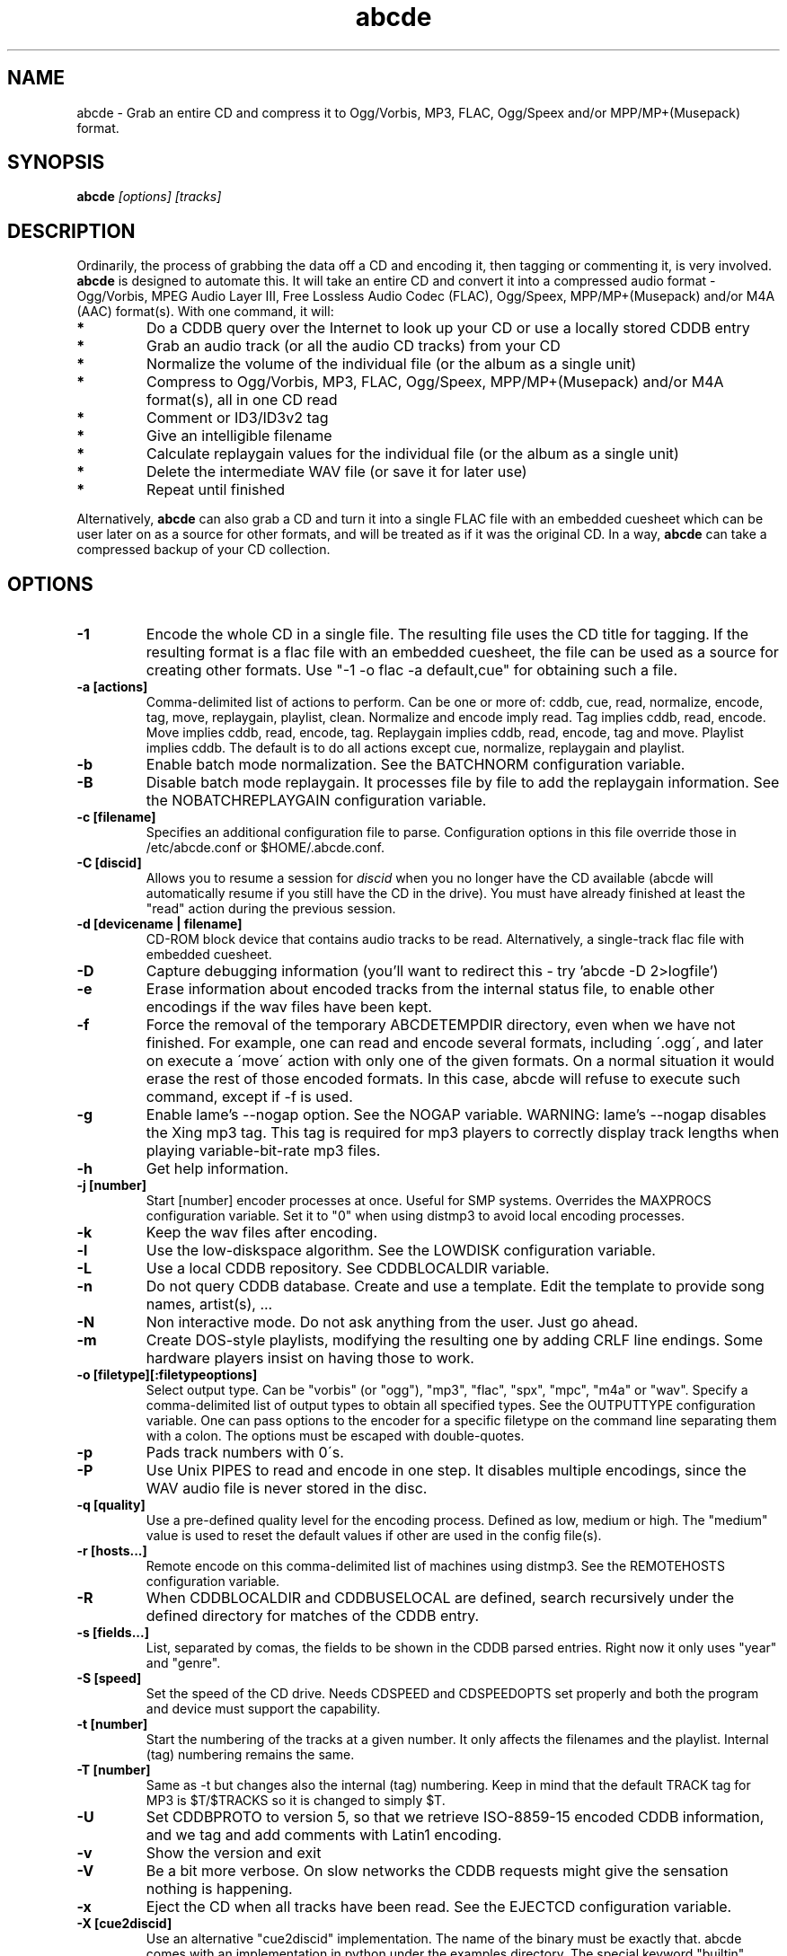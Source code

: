 .TH abcde 1
.SH NAME
abcde \- Grab an entire CD and compress it to Ogg/Vorbis, MP3, FLAC, Ogg/Speex and/or MPP/MP+(Musepack) format.
.SH SYNOPSIS
.B abcde
.I [options] [tracks]
.SH DESCRIPTION
Ordinarily, the process of grabbing the data off a CD and encoding it, then
tagging or commenting it, is very involved.
.BR abcde
is designed to automate this. It will take an entire CD and convert it into
a compressed audio format - Ogg/Vorbis, MPEG Audio Layer III, Free Lossless
Audio Codec (FLAC), Ogg/Speex, MPP/MP+(Musepack) and/or M4A (AAC) format(s).
With one command, it will:
.TP
.B *
Do a CDDB query over the Internet to look up your CD or use a locally stored CDDB entry
.TP
.B *
Grab an audio track (or all the audio CD tracks) from your CD
.TP
.B *
Normalize the volume of the individual file (or the album as a single unit)
.TP
.B *
Compress to Ogg/Vorbis, MP3, FLAC, Ogg/Speex, MPP/MP+(Musepack) and/or M4A format(s), all in one CD read
.TP
.B *
Comment or ID3/ID3v2 tag
.TP
.B *
Give an intelligible filename
.TP
.B *
Calculate replaygain values for the individual file (or the album as a single unit)
.TP
.B *
Delete the intermediate WAV file (or save it for later use)
.TP
.B *
Repeat until finished
.P
Alternatively, 
.B abcde
can also grab a CD and turn it into a single FLAC file with an embedded
cuesheet which can be user later on as a source for other formats, and will be
treated as if it was the original CD. In a way,
.B abcde
can take a compressed backup of your CD collection.
.SH OPTIONS
.TP
.B \-1
Encode the whole CD in a single file. The resulting file uses the CD title
for tagging. If the resulting format is a flac file with an embedded cuesheet,
the file can be used as a source for creating other formats. Use "-1 -o
flac -a default,cue" for obtaining such a file.
.TP
.B \-a [actions]
Comma-delimited list of actions to perform. Can be one or more of: cddb, cue,
read, normalize, encode, tag, move, replaygain, playlist, clean. Normalize and
encode imply read. Tag implies cddb, read, encode. Move implies cddb, read,
encode, tag. Replaygain implies cddb, read, encode, tag and move.  Playlist
implies cddb. The default is to do all actions except cue, normalize,
replaygain and playlist.
.TP
.B \-b
Enable batch mode normalization. See the BATCHNORM configuration variable.
.TP
.B \-B
Disable batch mode replaygain. It processes file by file to add the replaygain
information. See the NOBATCHREPLAYGAIN configuration variable.
.TP
.B \-c [filename]
Specifies an additional configuration file to parse. Configuration options
in this file override those in /etc/abcde.conf or $HOME/.abcde.conf.
.TP
.B \-C [discid]
Allows you to resume a session for
.I discid
when you no longer have the CD available (abcde will automatically resume if
you still have the CD in the drive). You must have already finished at
least the "read" action during the previous session.
.TP
.B \-d [devicename | filename]
CD\-ROM block device that contains audio tracks to be read. Alternatively, a
single-track flac file with embedded cuesheet.
.TP
.B \-D
Capture debugging information (you'll want to redirect this \- try 'abcde \-D
2>logfile')
.TP
.B \-e
Erase information about encoded tracks from the internal status file, to enable
other encodings if the wav files have been kept.
.TP
.B \-f
Force the removal of the temporary ABCDETEMPDIR directory, even when we have
not finished. For example, one can read and encode several formats, including
\'.ogg\', and later on execute a \'move\' action with only one of the given
formats. On a normal situation it would erase the rest of those encoded
formats. In this case, abcde will refuse to execute such command, except if \-f
is used.
.TP
.B \-g
Enable lame's \-\-nogap option.  See the NOGAP variable. WARNING: lame's
\-\-nogap disables the Xing mp3 tag.  This tag is required for mp3 players to
correctly display track lengths when playing variable-bit-rate mp3 files.
.TP
.B \-h
Get help information.
.TP
.B \-j [number]
Start [number] encoder processes at once. Useful for SMP systems. Overrides
the MAXPROCS configuration variable. Set it to "0" when using distmp3 to avoid
local encoding processes.
.TP
.B \-k
Keep the wav files after encoding.
.TP
.B \-l
Use the low-diskspace algorithm. See the LOWDISK configuration variable.
.TP
.B \-L
Use a local CDDB repository. See CDDBLOCALDIR variable.
.TP
.B \-n
Do not query CDDB database. Create and use a template. Edit the template to
provide song names, artist(s), ...
.TP
.B \-N
Non interactive mode. Do not ask anything from the user. Just go ahead.
.TP
.B \-m
Create DOS-style playlists, modifying the resulting one by adding CRLF line
endings. Some hardware players insist on having those to work.
.TP
.B \-o [filetype][:filetypeoptions]
Select output type. Can be "vorbis" (or "ogg"), "mp3", "flac", "spx", "mpc",
"m4a" or "wav".  Specify a comma-delimited list of output types to obtain all
specified types.  See the OUTPUTTYPE configuration variable. One can pass
options to the encoder for a specific filetype on the command line separating
them with a colon. The options must be escaped with double-quotes.
.TP
.B \-p
Pads track numbers with 0\'s.
.TP
.B \-P
Use Unix PIPES to read and encode in one step. It disables multiple encodings,
since the WAV audio file is never stored in the disc.
.TP
.B \-q [quality]
Use a pre-defined quality level for the encoding process. Defined as low,
medium or high. The "medium" value is used to reset the default values if other
are used in the config file(s).
.TP
.B \-r [hosts...]
Remote encode on this comma-delimited list of machines using distmp3. See
the REMOTEHOSTS configuration variable.
.TP
.B \-R
When CDDBLOCALDIR and CDDBUSELOCAL are defined, search recursively under the
defined directory for matches of the CDDB entry.
.TP
.B \-s [fields...]
List, separated by comas, the fields to be shown in the CDDB parsed entries.
Right now it only uses "year" and "genre".
.TP
.B \-S [speed]
Set the speed of the CD drive. Needs CDSPEED and CDSPEEDOPTS set properly
and both the program and device must support the capability.
.TP
.B \-t [number]
Start the numbering of the tracks at a given number. It only affects the
filenames and the playlist. Internal (tag) numbering remains the same.
.TP
.B \-T [number]
Same as \-t but changes also the internal (tag) numbering. Keep in mind that
the default TRACK tag for MP3 is $T/$TRACKS so it is changed to simply $T.
.TP
.B \-U
Set CDDBPROTO to version 5, so that we retrieve ISO-8859-15 encoded CDDB
information, and we tag and add comments with Latin1 encoding.
.TP
.B \-v
Show the version and exit
.TP
.B \-V
Be a bit more verbose. On slow networks the CDDB requests might give the
sensation nothing is happening.
.TP
.B \-x
Eject the CD when all tracks have been read. See the EJECTCD configuration
variable.
.TP
.B \-X [cue2discid]
Use an alternative "cue2discid" implementation. The name of the binary must be
exactly that. abcde comes with an implementation in python under the examples
directory. The special keyword "builtin" forces the usage of the internal
(default) implementation in shell script.
.TP
.B \-w [comment]
Add a comment to the tracks ripped from the CD.
.TP
.B \-W [number]
Concatenate CD\'s. It uses the number provided to define a comment "CD #" and
to modify the numbering of the tracks, starting with "#01". For Ogg/Vorbis and 
FLAC files, it also defines a DISCNUMBER tag.
.TP
.B \-z
DEBUG mode: it will rip, using cdparanoia, the very first second of each track
and proceed with the actions requested very quickly, also providing some
"hidden" information about what happens on the background. CAUTION: IT WILL
ERASE ANY EXISTING RIPS WITHOUT WARNING!
.TP
.B [tracks]
A list of tracks you want abcde to process. If this isn't specified, abcde
will process the entire CD. Accepts ranges of track numbers -
"abcde 1-5 7 9" will process tracks 1, 2, 3, 4, 5, 7, and 9.
.SH OUTPUT
Each track is, by default, placed in a separate file named after the track
in a subdirectory named after the artist under the current directory. 
This can be modified using the OUTPUTFORMAT and VAOUTPUTFORMAT
variables in your abcde.conf. Each file is given an extension identifying 
its compression format, 'vorbis' for '.ogg', '.mp3', '.flac', '.spx', '.mpc', '.aac' or '.wav'.
.SH CONFIGURATION
abcde sources two configuration files on startup - /etc/abcde.conf and
$HOME/.abcde.conf, in that order. 
.TP
The configuration options stated on those files can be overridden by providing
the appropriate flags at runtime.
.TP
The configuration variables have to be set as follows:
.TP
.B VARIABLE=value
Except when "value" needs to be quoted or otherwise interpreted. If other 
variables within "value" are to be expanded upon reading the configuration 
file, then double quotes should be used. If they are only supposed to be 
expanded upon use (for example OUTPUTFORMAT) then single quotes must be used.
.TP 
All sh escaping/quoting rules apply.
.TP
Here is a list of options abcde recognizes:
.TP
.B CDDBMETHOD
Specifies the method we want to use to retrieve the track information. Two
values are recognized: "cddb" and "musicbrainz". The "cddb" value needs the
CDDBURL and HELLOINFO variables described below. The "musicbrainz" value uses
Python to establish a conversation with the server for information retrieval.
.TP
.B CDDBURL
Specifies a server to use for CDDB lookups.
.TP
.B CDDBPROTO
Specifies the protocol version used for the CDDB retrieval of results. Version
6 retrieves CDDB entries in UTF-8 format.
.TP
.B HELLOINFO
Specifies the Hello information to send to the CDDB server. The CDDB
protocol requires you to send a valid username and hostname each time you
connect. The format of this is username@hostname.
.TP
.B CDDBLOCALDIR
Specifies a directory where we store a local CDDB repository. The entries must
be standard CDDB entries, with the filename being the DISCID value. Other
CD playing and ripping programs (like Grip) store the entries under ~/.cddb
and we can make use of those entries.
.TP
.B CDDBLOCALRECURSIVE
Specifies if the CDDBLOCALDIR has to be searched recursively trying to find a
match for the CDDB entry. If a match is found and selected, and CDDBCOPYLOCAL
is selected, it will be copied to the root of the CDDBLOCALDIR if
CDDBLOCALPOLICY is "modified" or "new".
.TP
.B CDDBLOCALPOLICY
Defines when a CDDB entry should be stored in the defined CDDBLOCALDIR. The
possible policies are: "net" for a CDDB entry which has been received from the
net (overwriting any possible local CDDB entry); "new" for a CDDB entry which
was received from the net, but will request confirmation to overwrite a local
CDDB entry found in the root of the CDDBLOCALDIR directory; "modified" for a
CDDB entry found in the local repository but which has been modified by the
user; and "always" which forces the CDDB entry to be stored back in the root of
the CDDBLOCALDIR no matter where it was found, and no matter it was not edited.
This last option will always overwrite the one found in the root of the local
repository (if any). STILL NOT WORKING!!
.TP
.B CDDBCOPYLOCAL
Store local copies of the CDDB entries under the $CDDBLOCALDIR directory.
.TP
.B CDDBUSELOCAL
Actually use the stored copies of the CDDB entries. Can be overridden using the 
"-L" flag (if is CDDBUSELOCAL in "n"). If an entry is found, we always give 
the choice of retrieving a CDDB entry from the internet.
.TP
.B SHOWCDDBFIELDS
Coma-separated list of fields we want to parse during the CDDB parsing.
Defaults to "year,genre".
.TP
.B OGGENCODERSYNTAX
Specifies the style of encoder to use for the Ogg/Vorbis encoder. Valid options 
are \'oggenc\' (default for Ogg/Vorbis) and \'vorbize\'.
This affects the default location of the binary,
the variable to pick encoder command-line options from, and where the options
are given.
.TP
.B MP3ENCODERSYNTAX
Specifies the style of encoder to use for the MP3 encoder. Valid options are
\'lame\' (default for MP3), \'gogo\', \'bladeenc\', \'l3enc\' and \'mp3enc\'.
Affects the same way as explained above for Ogg/Vorbis.
.TP
.B FLACENCODERSYNTAX
Specifies the style of encoder to use for the FLAC encoder. At this point only
\'flac\' is available for FLAC encoding.
.TP
.B SPEEXENCODERSYNTAX
Specifies the style of encoder to use for Speex encoder. At this point only
\'speexenc\' is available for Ogg/Speex encoding.
.TP
.B MPPENCODERSYNTAX
Specifies the style of encoder to use for MPP/MP+ (Musepack) encoder. At this
point we only have \'mppenc\' available, from corecodecs.org.
.TP
.B AACENCODERSYNTAX
Specifies the style of encoder to use for M4A (AAC) encoder. At this point we
only support \'faac\', so \'default\' points to it.
.TP
.B NORMALIZERSYNTAX
Specifies the style of normalizer to use.  Valid options are \'default\'
and \'normalize'\ (and both run \'normalize-audio\'), since we only support it,
ATM.
.TP
.B CDROMREADERSYNTAX
Specifies the style of cdrom reader to use. Valid options are \'cdparanoia\',
\'debug\' and \'flac\'. It is used for querying the CDROM and obtain a list of
valid tracks and DATA tracks. The special \'flac\' case is used to "rip" CD
tracks from a single-track flac file.
.TP
.B CUEREADERSYNTAX
Specifies the syntax of the program we use to read the CD CUE sheet. Right now
we only support \'mkcue\', but in the future other readers might be used.
.TP
.B KEEPWAVS
It defaults to no, so if you want to keep those wavs ripped from your CD,
set it to "y". You can use the "-k" switch in the command line. The default
behaviour with KEEPWAVS set is to keep the temporary directory and the wav
files even you have requested the "clean" action.
.TP
.B PADTRACKS
If set to "y", it adds 0's to the file numbers to complete a two-number 
holder. Useful when encoding tracks 1-9.
.TP
.B INTERACTIVE
Set to "n" if you want to perform automatic rips, without user intervention.
.TP
.B NICE VALUES
Define the values for priorities (nice values) for the different CPU-hungry
processes: encoding (ENCNICE), CDROM read (READNICE) and distributed encoder
with distmp3 (DISTMP3NICE).
.TP
.B PATHNAMES
The following configuration file options specify the pathnames of their
respective utilities: LAME, TOOLAME, GOGO, BLADEENC, L3ENC, XINGMP3ENC, MP3ENC,
VORBIZE, OGGENC, FLAC, SPEEXENC, MPPENC, AACEND, ID3, ID3V2, EYED3, METAFLAC,
CDPARANOIA, CDDA2WAV, CDDAFS, CDDISCID, CDDBTOOL, EJECT, MD5SUM, DISTMP3,
VORBISCOMMENT, NORMALIZE, CDSPEED, MP3GAIN, VORBISGAIN, MPPGAIN, MKCUE, MKTOC,
CUE2DISCID (see option "\-X"), DIFF and HTTPGET.
.TP
.B COMMAND-LINE OPTIONS
If you wish to specify command-line options to any of the programs abcde uses,
set the following configuration file options: LAMEOPTS, TOOLAMEOPTS, GOGOOPTS,
BLADEENCOPTS, L3ENCOPTS, XINGMP3ENCOPTS, MP3ENCOPTS, VORBIZEOPTS, OGGENCOPTS,
FLACOPTS, SPEEXENCOPTS, MPPENCOPTS, AACENCOPTS, ID3OPTS, ID3V2OPTS,
CDPARANOIAOPTS, CDDA2WAVOPTS, CDDAFSOPTS, CDDBTOOLOPTS, EJECTOPTS, DISTMP3OPTS,
NORMALIZEOPTS, CDSPEEDOPTS, MKCUEOPTS, VORBISCOMMMENTOPTS, METAFLACOPTS,
DIFFOPTS and HTTPGETOPTS.
.TP
.B CDSPEEDVALUE
Set the value of the CDROM speed. The default is to read the disc as fast as
the reading program and the system permits. The steps are defined as 150kB/s
(1x).
.TP
.B ACTIONS
The default actions to be performed when reading a disc.
.TP
.B CDROM
If set, it points to the CD-Rom device which has to be used for audio
extraction. Abcde tries to guess the right device, but it may fail. The special
\'flac\' option is defined to extract tracks from a single-track flac file.
.TP
.B CDPARANOIACDROMBUS
Defined as "d" when using cdparanoia with an IDE bus and as "g" when using
cdparanoia with the ide-scsi emulation layer.
.TP
.B OUTPUTDIR
Specifies the directory to place completed tracks/playlists in.
.TP
.B WAVOUTPUTDIR
Specifies the temporary directory to store .wav files in. Abcde may use up
to 700MB of temporary space for each session (although it is rare to use
over 100MB for a machine that can encode music as fast as it can read it).
.TP
.B OUTPUTTYPE
Specifies the encoding format to output, as well as the default extension and
encoder. Defaults to "vorbis". Valid settings are "vorbis" (or "ogg")
(Ogg/Vorbis), "mp3" (MPEG-1 Audio Layer III), "flac" (Free Lossless Audio
Codec), "spx" (Ogg/Speex), "mpc" (MPP/MP+ (Musepack)), "m4a" (for M4A (AAC)) or
"wav" (Microsoft Waveform). Values like "vorbis,mp3" encode the tracks in both
Ogg/Vorbis and MP3 formats.
.br
For each value in OUTPUTTYPE, abcde expands a different process for encoding,
tagging and moving, so you can use the format placeholder, OUTPUT, to create 
different subdirectories to hold the different types. The variable OUTPUT will
be 'vorbis', 'mp3', 'flac', 'spx', 'mpc', 'm4a' and/or 'wav', depending on the
OUTPUTTYPE you define. For example
.br
OUTPUTFORMAT='${OUTPUT}/${ARTISTFILE}/${ALBUMFILE}/${TRACKNUM}._${TRACKFILE}'
.TP
.B OUTPUTFORMAT
Specifies the format for completed Ogg/Vorbis, MP3, FLAC, Ogg/Speex, MPP/MP+
(Musepack) or M4A filenames. Variables are included using standard shell
syntax. Allowed variables are GENRE, ALBUMFILE, ARTISTFILE, TRACKFILE,
TRACKNUM, and YEAR. Default is \'${ARTISTFILE}-${ALBUMFILE}/${TRACKNUM}-${TRACKFILE}\'. 
Make sure to use single quotes around this variable. TRACKNUM is automatically
zero-padded, when the number of encoded tracks is higher than 9. When lower,
you can force with '-p' in the command line.
.TP
.B VAOUTPUTFORMAT
Just like OUTPUTFORMAT but for Various Artists discs. The default is 'Various-${ALBUMFILE}/${TRACKNUM}.${ARTISTFILE}-${TRACKFILE}'
.TP
.B ONETRACKOUTPUTFORMAT
Just like OUTPUTFORMAT but for single-track rips (see option "\-1"). The default is '${ARTISTFILE}-${ALBUMFILE}/${ALBUMFILE}'
.TP
.B VAONETRACKOUTPUTFORMAT
Just like ONETRACKOUTPUTFORMAT but for Various Artists discs. The default is 'Various-${ALBUMFILE}/${ALBUMFILE}'
.TP
.B MAXPROCS
Defines how many encoders to run at once. This makes for huge speedups
on SMP systems. You should run one encoder per CPU at once for maximum
efficiency, although more doesn't hurt very much. Set it "0" when using
mp3dist to avoid getting encoding processes in the local host.
.TP
.B LOWDISK
If set to y, conserves disk space by encoding tracks immediately after
reading them. This is substantially slower than normal operation but
requires several hundred MB less space to complete the encoding of an
entire CD. Use only if your system is low on space and cannot encode as
quickly as it can read.
.TP
.B BATCHNORM
If set to y, enables batch mode normalization, which preserves relative
volume differences between tracks of an album. Also enables nogap encoding
when using the \'lame\' encoder.
.TP
.B NOGAP
Activate the lame's \-\-nogap option, that allows files found in CDs with no
silence between songs (such as live concerts) to be encoded without noticeable
gaps. WARNING: lame's \-\-nogap disables the Xing mp3 tag.  This tag is
required for mp3 players to correctly display track lengths when playing
variable-bit-rate mp3 files.
.TP
.B PLAYLISTFORMAT
Specifies the format for completed playlist filenames. Works like the
OUTPUTFORMAT configuration variable. Default is
\'${ARTISTFILE}_\-_${ALBUMFILE}.m3u\'.
Make sure to use single quotes around this variable.
.TP
.B PLAYLISTDATAPREFIX
Specifies a prefix for filenames within a playlist. Useful for http
playlists, etc.
.TP
.B DOSPLAYLIST
If set, the resulting playlist will have CR-LF line endings, needed by some
hardware-based players.
.TP
.B COMMENT
Specifies a comment to embed in the ID3 or Ogg comment field of each
finished track. Can be up to 28 characters long. Supports the same
syntax as OUTPUTFORMAT. Does not currently support ID3v2.
.TP
.B REMOTEHOSTS
Specifies a comma-delimited list of systems to use for remote encoding using
distmp3. Equivalent to -r.
.TP
.B mungefilename
mungefilename() is an abcde shell function that can be overridden via
abcde.conf. It takes CDDB data as $1 and outputs the resulting filename on
stdout. It defaults to eating control characters, apostrophes and
question marks, translating spaces and forward slashes to underscores, and
translating colons to an underscore and a hyphen.
.br
If you modify this function, it is probably a good idea to keep the forward
slash munging (UNIX cannot store a file with a '/' char in it) as well as
the control character munging (NULs can't be in a filename either, and
newlines and such in filenames are typically not desirable).
.TP
.B mungegenre
mungegenre () is a shell function used to modify the $GENRE variable. As
a default action, it takes $GENRE as $1 and outputs the resulting value
to stdout converting all UPPERCASE characters to lowercase.
.TP
.B pre_read
pre_read () is a shell function which is executed before the CDROM is read
for the first time, during abcde execution. It can be used to close the CDROM
tray, to set its speed (via "setcd" or via "eject", if available) and other
preparation actions. The default function is empty.
.TP
.B post_read
post_read () is a shell function which is executed after the CDROM is read
(and, if applies, before the CDROM is ejected). It can be used to read a TOC
from the CDROM, or to try to read the DATA areas from the CD (if any exist).
The default function is empty.
.TP
.B EJECTCD
If set to "y", abcde will call eject(1) to eject the cdrom from the drive
after all tracks have been read. It has no effect when CDROM is set to a flac
file.
.TP
.B EXTRAVERBOSE
If set to "y", some operations which are usually now shown to the end user
are visible, such as CDDB queries. Useful for initial debug and if your
network/CDDB server is slow.
.SH EXAMPLES
Possible ways one can call abcde
.TP
.B abcde
Will work in most systems
.TP
.B abcde \-d /dev/cdrom2
If the CDROM you are reading from is not the standard /dev/cdrom (in GNU/Linux systems)
.TP
.B abcde \-o vorbis,flac
Will create both Ogg/Vorbis and Ogg/FLAC files.
.TP
.B abcde \-o vorbis:"-b 192"
Will pass "-b 192" to the Ogg/Vorbis encoder, without having to modify the
config file
.TP
.B abcde \-W 1
For double+ CD settings: will create the 1st CD starting with the track number
101, and will add a comment "CD 1" to the tracks, the second starting with 201
and so on.
.TP
.B abcde \-d singletrack.flac
Will extract the files contained in singletrack using the embedded cuesheet.
.SH BACKEND TOOLS
abcde requires the following backend tools to work:
.TP
.B *
An Ogg/Vorbis, MP3, FLAC, Ogg/Speex, MPP/MP+(Musepack) or M4A encoder (oggenc, vorbize, lame, gogo, bladeenc, l3enc, mp3enc, flac, speexenc, mppenc, faac)
.TP
.B *
An audio CD reading utility (cdparanoia, cdda2wav, dagrab)
.TP
.B *
cd-discid, a CDDB DiscID reading program.
.TP
.B *
An HTTP retrieval program: wget, fetch (FreeBSD) or curl (Mac OS X, among others). Alternatively, musicbrainz-get-tracks (which depends on Python) can be used to retrieve CDDB information about the CD.
.TP
.B *
(for MP3s) id3 or id3v2, id3 v1 and v2 tagging programs.
.TP
.B *
(optional) distmp3, a client/server for distributed mp3 encoding.
.TP
.B *
(optional) normalize-audio, a WAV file volume normalizer.
.TP
.B *
(optional) a replaygain file volume modifier (vorbisgain, metaflac, mp3gain, replaygain),
.TP
.B *
(optional) mkcue, a CD cuesheet extractor.
.SH "SEE ALSO"
.BR cdparanoia (1),
.BR cdda2wav (1),
.BR dagrab (1),
.BR normalize-audio (1),
.BR oggenc (1),
.BR vorbize (1),
.BR flac (1),
.BR toolame (1),
.BR speexenc (1),
.BR mppenc (1),
.BR faac (1),
.BR id3 (1),
.BR id3v2 (1),
.BR wget (1),
.BR fetch (1),
.BR cd-discid (1),
.BR distmp3 (1),
.BR distmp3host (1),
.BR curl (1),
.BR mkcue (1),
.BR vorbisgain (1),
.BR mp3gain (1)
.SH AUTHORS
Robert Woodcock <rcw@debian.org>,
Jesus Climent <jesus.climent@hispalinux.es> and contributions from many others.
